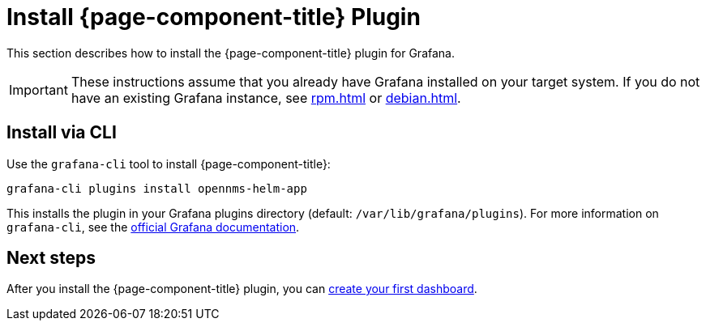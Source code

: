 
= Install {page-component-title} Plugin

This section describes how to install the {page-component-title} plugin for Grafana.

IMPORTANT: These instructions assume that you already have Grafana installed on your target system.
If you do not have an existing Grafana instance, see xref:rpm.adoc[] or xref:debian.adoc[].

== Install via CLI

Use the `grafana-cli` tool to install {page-component-title}:

[source, console]
grafana-cli plugins install opennms-helm-app

This installs the plugin in your Grafana plugins directory (default: `/var/lib/grafana/plugins`).
For more information on `grafana-cli`, see the http://docs.grafana.org/plugins/installation/[official Grafana documentation].

== Next steps

After you install the {page-component-title} plugin, you can xref:getting_started:index.adoc[create your first dashboard].

